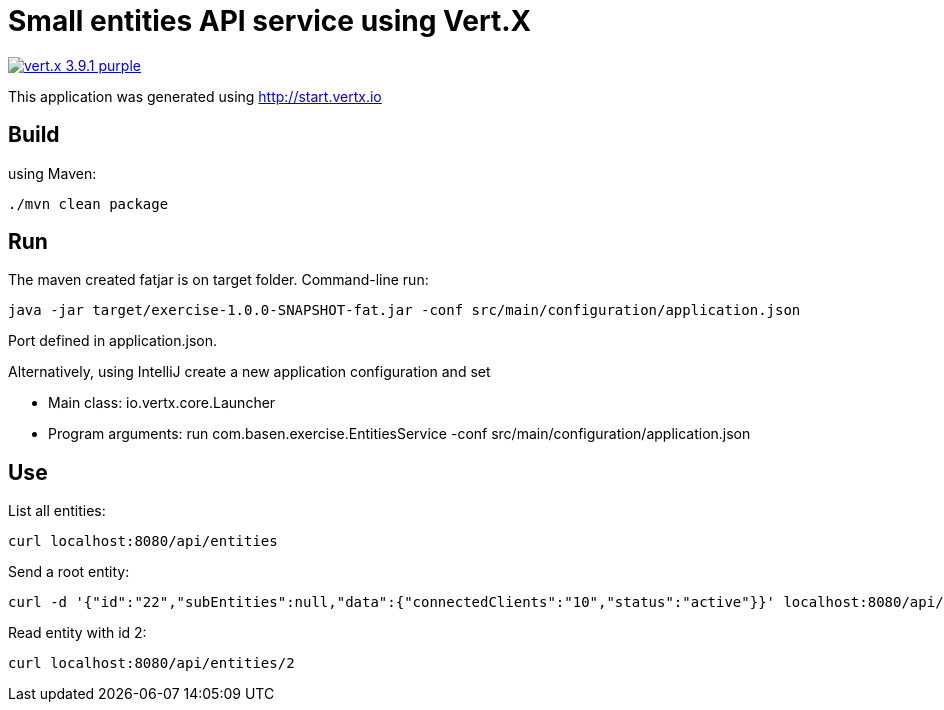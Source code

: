 = Small entities API service using Vert.X

image:https://img.shields.io/badge/vert.x-3.9.1-purple.svg[link="https://vertx.io"]

This application was generated using http://start.vertx.io

== Build

using Maven:

[source]
----
./mvn clean package
----

== Run

The maven created fatjar is on target folder. Command-line run:

[source]
----
java -jar target/exercise-1.0.0-SNAPSHOT-fat.jar -conf src/main/configuration/application.json
----
Port defined in application.json.

Alternatively, using IntelliJ create a new application configuration and set

- Main class: io.vertx.core.Launcher
- Program arguments: run com.basen.exercise.EntitiesService -conf src/main/configuration/application.json

== Use

List all entities:

[source]
----
curl localhost:8080/api/entities
----
Send a root entity:

[source]
----
curl -d '{"id":"22","subEntities":null,"data":{"connectedClients":"10","status":"active"}}' localhost:8080/api/entities/
----
Read entity with id 2:

[source]
----
curl localhost:8080/api/entities/2
----



